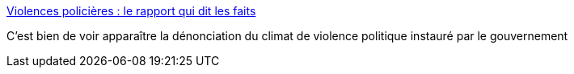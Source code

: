 :jbake-type: post
:jbake-status: published
:jbake-title: Violences policières : le rapport qui dit les faits
:jbake-tags: politique,violence,_mois_juin,_année_2016
:jbake-date: 2016-06-30
:jbake-depth: ../
:jbake-uri: shaarli/1467293378000.adoc
:jbake-source: https://nicolas-delsaux.hd.free.fr/Shaarli?searchterm=https%3A%2F%2Freporterre.net%2FViolences-policieres-le-rapport-qui-dit-les-faits&searchtags=politique+violence+_mois_juin+_ann%C3%A9e_2016
:jbake-style: shaarli

https://reporterre.net/Violences-policieres-le-rapport-qui-dit-les-faits[Violences policières : le rapport qui dit les faits]

C'est bien de voir apparaître la dénonciation du climat de violence politique instauré par le gouvernement
